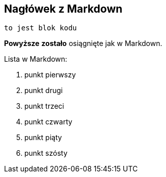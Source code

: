 ## Nagłówek z Markdown

```
to jest blok kodu
```

**Powyższe** *zostało* osiągnięte jak w Markdown.

Lista w Markdown: 

1. punkt pierwszy
1. punkt drugi
1. punkt trzeci
1. punkt czwarty
1. punkt piąty
1. punkt szósty
